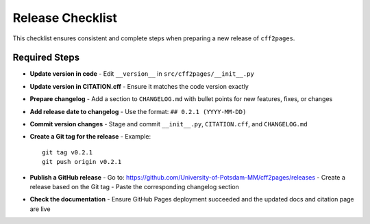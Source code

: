 Release Checklist
=================

This checklist ensures consistent and complete steps when preparing a new release of ``cff2pages``.

Required Steps
--------------

- **Update version in code**
  - Edit ``__version__`` in ``src/cff2pages/__init__.py``

- **Update version in CITATION.cff**
  - Ensure it matches the code version exactly

- **Prepare changelog**
  - Add a section to ``CHANGELOG.md`` with bullet points for new features, fixes, or changes

- **Add release date to changelog**
  - Use the format: ``## 0.2.1 (YYYY-MM-DD)``

- **Commit version changes**
  - Stage and commit ``__init__.py``, ``CITATION.cff``, and ``CHANGELOG.md``

- **Create a Git tag for the release**
  - Example::

       git tag v0.2.1
       git push origin v0.2.1

- **Publish a GitHub release**
  - Go to: https://github.com/University-of-Potsdam-MM/cff2pages/releases
  - Create a release based on the Git tag
  - Paste the corresponding changelog section

- **Check the documentation**
  - Ensure GitHub Pages deployment succeeded and the updated docs and citation page are live

